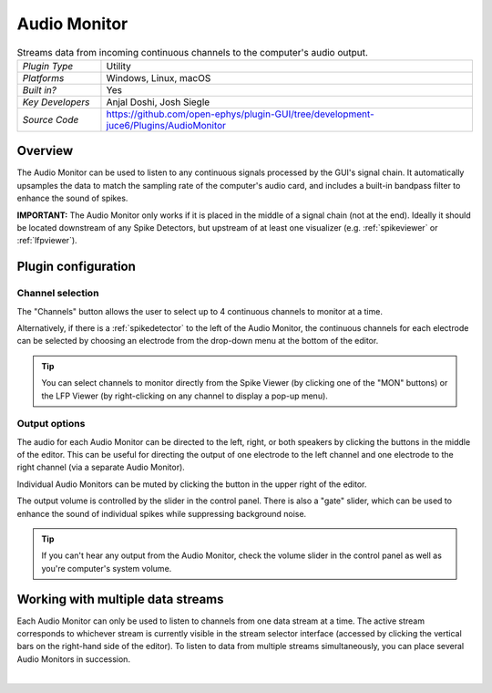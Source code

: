 .. _audiomonitor:
.. role:: raw-html-m2r(raw)
   :format: html

#################
Audio Monitor
#################

.. image:: ../../_static/images/plugins/audiomonitor/audiomonitor-01.png
  :alt: Annotated Audio Monitor settings interface

.. csv-table:: Streams data from incoming continuous channels to the computer's audio output.
   :widths: 18, 80

   "*Plugin Type*", "Utility"
   "*Platforms*", "Windows, Linux, macOS"
   "*Built in?*", "Yes"
   "*Key Developers*", "Anjal Doshi, Josh Siegle"
   "*Source Code*", "https://github.com/open-ephys/plugin-GUI/tree/development-juce6/Plugins/AudioMonitor"



Overview
=========================

The Audio Monitor can be used to listen to any continuous signals processed by the GUI's signal chain. It automatically upsamples the data to match the sampling rate of the computer's audio card, and includes a built-in bandpass filter to enhance the sound of spikes.

**IMPORTANT:** The Audio Monitor only works if it is placed in the middle of a signal chain (not at the end). Ideally it should be located downstream of any Spike Detectors, but upstream of at least one visualizer (e.g. :ref:`spikeviewer` or :ref:`lfpviewer`).

Plugin configuration
====================

Channel selection
------------------

The "Channels" button allows the user to select up to 4 continuous channels to monitor at a time. 

Alternatively, if there is a :ref:`spikedetector` to the left of the Audio Monitor, the continuous channels for each electrode can be selected by choosing an electrode from the drop-down menu at the bottom of the editor.

.. tip:: You can select channels to monitor directly from the Spike Viewer (by clicking one of the "MON" buttons) or the LFP Viewer (by right-clicking on any channel to display a pop-up menu).

Output options
------------------

The audio for each Audio Monitor can be directed to the left, right, or both speakers by clicking the buttons in the middle of the editor. This can be useful for directing the output of one electrode to the left channel and one electrode to the right channel (via a separate Audio Monitor).

Individual Audio Monitors can be muted by clicking the button in the upper right of the editor.

The output volume is controlled by the slider in the control panel. There is also a "gate" slider, which can be used to enhance the sound of individual spikes while suppressing background noise.

.. tip:: If you can't hear any output from the Audio Monitor, check the volume slider in the control panel as well as you're computer's system volume.

Working with multiple data streams
===================================

Each Audio Monitor can only be used to listen to channels from one data stream at a time. The active stream corresponds to whichever stream is currently visible in the stream selector interface (accessed by clicking the vertical bars on the right-hand side of the editor). To listen to data from multiple streams simultaneously, you can place several Audio Monitors in succession.

|


